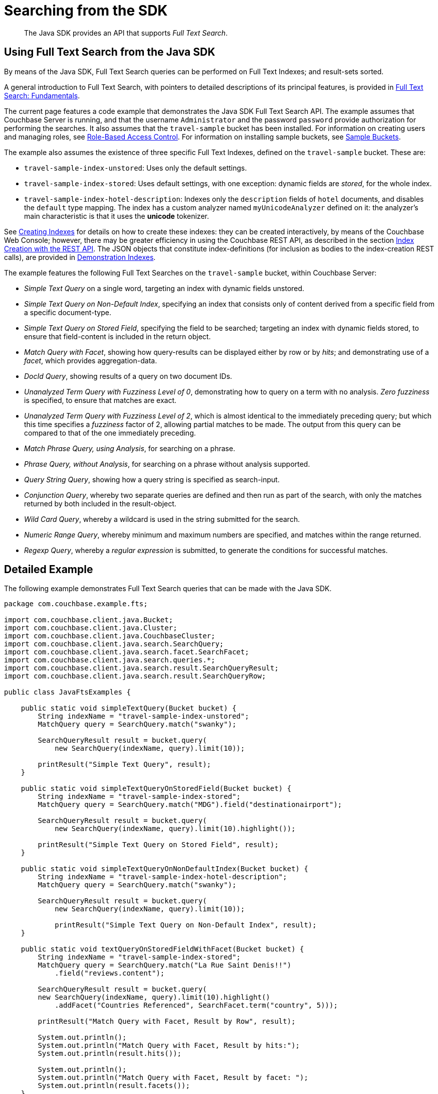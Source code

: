= Searching from the SDK
:navtitle: Searching from the SDK

[abstract]
The Java SDK provides an API that supports _Full Text Search_.

[#using-full-text-search-from-the-java-sdk]
== Using Full Text Search from the Java SDK

By means of the Java SDK, Full Text Search queries can be performed on Full Text Indexes; and result-sets sorted.

A general introduction to Full Text Search, with pointers to detailed descriptions of its principal features, is provided in xref:6.0@server:fts:full-text-intro.adoc[Full Text Search: Fundamentals].

The current page features a code example that demonstrates the Java SDK Full Text Search API.
The example assumes that Couchbase Server is running, and that the username `Administrator` and the password `password` provide authorization for performing the searches.
It also assumes that the `travel-sample` bucket has been installed.
For information on creating users and managing roles, see xref:6.0@server:learn:security/authorization-overview.adoc[Role-Based Access Control].
For information on installing sample buckets, see xref:6.0@server:manage:manage-settings/install-sample-buckets.adoc[Sample Buckets].

The example also assumes the existence of three specific Full Text Indexes, defined on the `travel-sample` bucket.
These are:

* `travel-sample-index-unstored`: Uses only the default settings.
* `travel-sample-index-stored`: Uses default settings, with one exception: dynamic fields are _stored_, for the whole index.
* `travel-sample-index-hotel-description`: Indexes only the `description` fields of `hotel` documents, and disables the `default` type mapping.
The index has a custom analyzer named `myUnicodeAnalyzer` defined on it: the analyzer's main characteristic is that it uses the *unicode* tokenizer.

See xref:6.0@server:fts:fts-creating-indexes.adoc[Creating Indexes] for details on how to create these indexes: they can be created interactively, by means of the Couchbase Web Console; however, there may be greater efficiency in using the Couchbase REST API, as described in the section xref:6.0@server:fts:fts-creating-indexes.adoc#index-creation-with-the-rest-api[Index Creation with the REST API].
The JSON objects that constitute index-definitions (for inclusion as bodies to the index-creation REST calls), are provided in xref:6.0@server:fts:fts-demonstration-indexes.adoc[Demonstration Indexes].

The example features the following Full Text Searches on the `travel-sample` bucket, within Couchbase Server:

* _Simple Text Query_ on a single word, targeting an index with dynamic fields unstored.
* _Simple Text Query on Non-Default Index_, specifying an index that consists only of content derived from a specific field from a specific document-type.
* _Simple Text Query on Stored Field_, specifying the field to be searched; targeting an index with dynamic fields stored, to ensure that field-content is included in the return object.
* _Match Query with Facet_, showing how query-results can be displayed either by row or by _hits_; and demonstrating use of a _facet_, which provides aggregation-data.
* _DocId Query_, showing results of a query on two document IDs.
* _Unanalyzed Term Query with Fuzziness Level of 0_, demonstrating how to query on a term with no analysis.
_Zero fuzziness_ is specified, to ensure that matches are exact.
* _Unanalyzed Term Query with Fuzziness Level of 2_, which is almost identical to the immediately preceding query; but which this time specifies a _fuzziness_ factor of 2, allowing partial matches to be made.
The output from this query can be compared to that of the one immediately preceding.
* _Match Phrase Query, using Analysis_, for searching on a phrase.
* _Phrase Query, without Analysis_, for searching on a phrase without analysis supported.
* _Query String Query_, showing how a query string is specified as search-input.
* _Conjunction Query_, whereby two separate queries are defined and then run as part of the search, with only the matches returned by both included in the result-object.
* _Wild Card Query_, whereby a wildcard is used in the string submitted for the search.
* _Numeric Range Query_, whereby minimum and maximum numbers are specified, and matches within the range returned.
* _Regexp Query_, whereby a _regular expression_ is submitted, to generate the conditions for successful matches.

[#java-fts-detailed-example]
== Detailed Example

The following example demonstrates Full Text Search queries that can be made with the Java SDK.

[source,java]
----
package com.couchbase.example.fts;

import com.couchbase.client.java.Bucket;
import com.couchbase.client.java.Cluster;
import com.couchbase.client.java.CouchbaseCluster;
import com.couchbase.client.java.search.SearchQuery;
import com.couchbase.client.java.search.facet.SearchFacet;
import com.couchbase.client.java.search.queries.*;
import com.couchbase.client.java.search.result.SearchQueryResult;
import com.couchbase.client.java.search.result.SearchQueryRow;

public class JavaFtsExamples {

    public static void simpleTextQuery(Bucket bucket) {
        String indexName = "travel-sample-index-unstored";
        MatchQuery query = SearchQuery.match("swanky");

        SearchQueryResult result = bucket.query(
            new SearchQuery(indexName, query).limit(10));

        printResult("Simple Text Query", result);
    }

    public static void simpleTextQueryOnStoredField(Bucket bucket) {
        String indexName = "travel-sample-index-stored";
        MatchQuery query = SearchQuery.match("MDG").field("destinationairport");

        SearchQueryResult result = bucket.query(
            new SearchQuery(indexName, query).limit(10).highlight());

        printResult("Simple Text Query on Stored Field", result);
    }

    public static void simpleTextQueryOnNonDefaultIndex(Bucket bucket) {
        String indexName = "travel-sample-index-hotel-description";
        MatchQuery query = SearchQuery.match("swanky");

        SearchQueryResult result = bucket.query(
            new SearchQuery(indexName, query).limit(10));

            printResult("Simple Text Query on Non-Default Index", result);
    }

    public static void textQueryOnStoredFieldWithFacet(Bucket bucket) {
        String indexName = "travel-sample-index-stored";
        MatchQuery query = SearchQuery.match("La Rue Saint Denis!!")
            .field("reviews.content");

        SearchQueryResult result = bucket.query(
        new SearchQuery(indexName, query).limit(10).highlight()
            .addFacet("Countries Referenced", SearchFacet.term("country", 5)));

        printResult("Match Query with Facet, Result by Row", result);

        System.out.println();
        System.out.println("Match Query with Facet, Result by hits:");
        System.out.println(result.hits());

        System.out.println();
        System.out.println("Match Query with Facet, Result by facet: ");
        System.out.println(result.facets());
    }

    public static void docIdQueryMethod(Bucket bucket) {
        String indexName = "travel-sample-index-unstored";
        DocIdQuery query = SearchQuery.docId("hotel_26223", "hotel_28960");

        SearchQueryResult result = bucket.query(
            new SearchQuery(indexName, query));

        printResult("DocId Query", result);
    }

    public static void unAnalyzedTermQuery(Bucket bucket, int fuzzinessLevel) {
        String indexName = "travel-sample-index-stored";
        TermQuery query = SearchQuery.term("sushi").field("reviews.content")
            .fuzziness(fuzzinessLevel);

        SearchQueryResult result = bucket.query(
            new SearchQuery(indexName, query).limit(50).highlight());

        printResult("Unanalyzed Term Query with Fuzziness Level of "
            + fuzzinessLevel + ":", result);
    }

    public static void matchPhraseQueryOnStoredField(Bucket bucket) {
        String indexName = "travel-sample-index-stored";
        MatchPhraseQuery query = SearchQuery.matchPhrase("Eiffel Tower")
            .field("description");

        SearchQueryResult result = bucket.query(
            new SearchQuery(indexName, query).limit(10).highlight());

        printResult("Match Phrase Query, using Analysis", result);
    }

    public static void unAnalyzedPhraseQuery(Bucket bucket) {
        String indexName = "travel-sample-index-stored";
        PhraseQuery query = SearchQuery.phrase("dorm", "rooms")
            .field("description");

        SearchQueryResult result = bucket.query(
            new SearchQuery(indexName, query).limit(10).highlight());

        printResult("Phrase Query, without Analysis", result);
    }

    public static void conjunctionQueryMethod(Bucket bucket) {
        String indexName = "travel-sample-index-stored";
        MatchQuery firstQuery = SearchQuery.match("La Rue Saint Denis!!")
            .field("reviews.content");
        MatchQuery secondQuery = SearchQuery.match("boutique")
            .field("description");

        ConjunctionQuery conjunctionQuery =
            SearchQuery.conjuncts(firstQuery, secondQuery);

        SearchQueryResult result = bucket.query(
            new SearchQuery(indexName, conjunctionQuery).limit(10).highlight());

        printResult("Conjunction Query", result);
    }

    public static void queryStringMethod(Bucket bucket) {
        String indexName = "travel-sample-index-unstored";
        QueryStringQuery query = SearchQuery.queryString("description: Imperial");

        SearchQueryResult result = bucket.query(
        new SearchQuery(indexName, query).limit(10));

        printResult("Query String Query", result);
    }

    public static void wildCardQueryMethod(Bucket bucket) {
        String indexName = "travel-sample-index-stored";
        WildcardQuery query = SearchQuery.wildcard("bouti*ue").field("description");

        SearchQueryResult result = bucket.query(
        new SearchQuery(indexName, query).limit(10).highlight());

        printResult("Wild Card Query", result);
    }

    public static void numericRangeQueryMethod(Bucket bucket) {
        String indexName = "travel-sample-index-unstored";
        NumericRangeQuery query = SearchQuery.numericRange().min(10100).max(10200)
            .field("id");

        SearchQueryResult result = bucket.query(
            new SearchQuery(indexName, query).limit(10));

        printResult("Numeric Range Query", result);
    }

    public static void regexpQueryMethod(Bucket bucket) {
        String indexName = "travel-sample-index-stored";
        RegexpQuery query = SearchQuery.regexp("[a-z]").field("description");

        SearchQueryResult result = bucket.query(
            new SearchQuery(indexName, query).limit(10).highlight());

        printResult("Regexp Query", result);
    }

    private static void printResult(String label, SearchQueryResult resultObject) {
        System.out.println();
        System.out.println("= = = = = = = = = = = = = = = = = = = = = = =");
        System.out.println("= = = = = = = = = = = = = = = = = = = = = = =");
        System.out.println();
        System.out.println(label);
        System.out.println();

        for (SearchQueryRow row : resultObject) {
            System.out.println(row);
        }
    }

    public static void main(String[] args) {
        // Access the cluster that is running on the local host, authenticating with
        // the username and password of any user who has the "FTS Searcher" role
        // for the "travel-sample" bucket...
        //
        Cluster cluster = CouchbaseCluster.create("localhost");
        cluster.authenticate("Administrator", "password");
        Bucket travelSample = cluster.openBucket("travel-sample");

        simpleTextQuery(travelSample);

        simpleTextQueryOnStoredField(travelSample);

        simpleTextQueryOnNonDefaultIndex(travelSample);

        textQueryOnStoredFieldWithFacet(travelSample);

        docIdQueryMethod(travelSample);

        unAnalyzedTermQuery(travelSample, 0);

        unAnalyzedTermQuery(travelSample, 2);

        matchPhraseQueryOnStoredField(travelSample);

        unAnalyzedPhraseQuery(travelSample);

        conjunctionQueryMethod(travelSample);

        queryStringMethod(travelSample);

        wildCardQueryMethod(travelSample);

        numericRangeQueryMethod(travelSample);

        regexpQueryMethod(travelSample);

        cluster.disconnect();
    }
}
----

